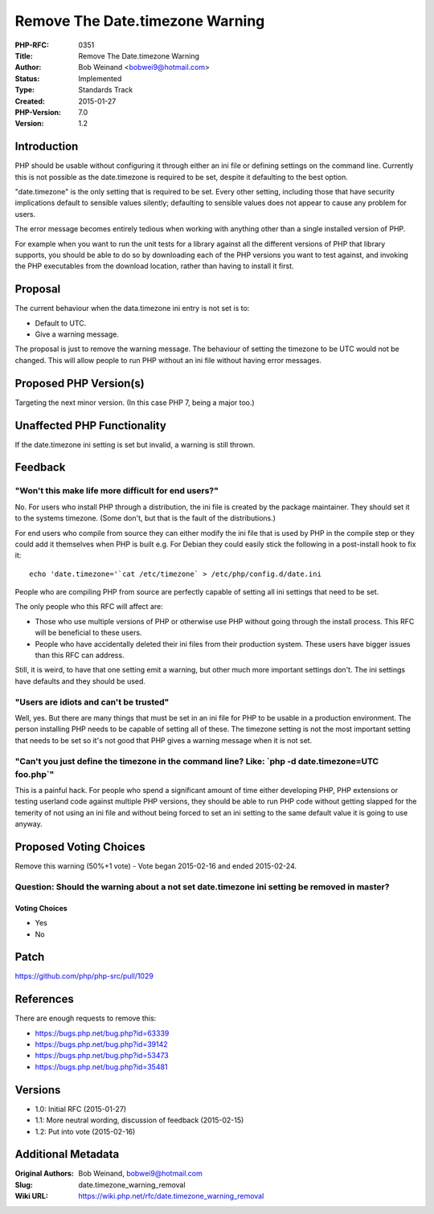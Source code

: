 Remove The Date.timezone Warning
================================

:PHP-RFC: 0351
:Title: Remove The Date.timezone Warning
:Author: Bob Weinand <bobwei9@hotmail.com>
:Status: Implemented
:Type: Standards Track
:Created: 2015-01-27
:PHP-Version: 7.0
:Version: 1.2

Introduction
------------

PHP should be usable without configuring it through either an ini file
or defining settings on the command line. Currently this is not possible
as the date.timezone is required to be set, despite it defaulting to the
best option.

"date.timezone" is the only setting that is required to be set. Every
other setting, including those that have security implications default
to sensible values silently; defaulting to sensible values does not
appear to cause any problem for users.

The error message becomes entirely tedious when working with anything
other than a single installed version of PHP.

For example when you want to run the unit tests for a library against
all the different versions of PHP that library supports, you should be
able to do so by downloading each of the PHP versions you want to test
against, and invoking the PHP executables from the download location,
rather than having to install it first.

Proposal
--------

The current behaviour when the data.timezone ini entry is not set is to:

-  Default to UTC.
-  Give a warning message.

The proposal is just to remove the warning message. The behaviour of
setting the timezone to be UTC would not be changed. This will allow
people to run PHP without an ini file without having error messages.

Proposed PHP Version(s)
-----------------------

Targeting the next minor version. (In this case PHP 7, being a major
too.)

Unaffected PHP Functionality
----------------------------

If the date.timezone ini setting is set but invalid, a warning is still
thrown.

Feedback
--------

"Won't this make life more difficult for end users?"
~~~~~~~~~~~~~~~~~~~~~~~~~~~~~~~~~~~~~~~~~~~~~~~~~~~~

No. For users who install PHP through a distribution, the ini file is
created by the package maintainer. They should set it to the systems
timezone. (Some don't, but that is the fault of the distributions.)

For end users who compile from source they can either modify the ini
file that is used by PHP in the compile step or they could add it
themselves when PHP is built e.g. For Debian they could easily stick the
following in a post-install hook to fix it:

::

     echo 'date.timezone='`cat /etc/timezone` > /etc/php/config.d/date.ini
     

People who are compiling PHP from source are perfectly capable of
setting all ini settings that need to be set.

The only people who this RFC will affect are:

-  Those who use multiple versions of PHP or otherwise use PHP without
   going through the install process. This RFC will be beneficial to
   these users.
-  People who have accidentally deleted their ini files from their
   production system. These users have bigger issues than this RFC can
   address.

Still, it is weird, to have that one setting emit a warning, but other
much more important settings don't. The ini settings have defaults and
they should be used.

"Users are idiots and can't be trusted"
~~~~~~~~~~~~~~~~~~~~~~~~~~~~~~~~~~~~~~~

Well, yes. But there are many things that must be set in an ini file for
PHP to be usable in a production environment. The person installing PHP
needs to be capable of setting all of these. The timezone setting is not
the most important setting that needs to be set so it's not good that
PHP gives a warning message when it is not set.

"Can't you just define the timezone in the command line? Like: \`php -d date.timezone=UTC foo.php`"
~~~~~~~~~~~~~~~~~~~~~~~~~~~~~~~~~~~~~~~~~~~~~~~~~~~~~~~~~~~~~~~~~~~~~~~~~~~~~~~~~~~~~~~~~~~~~~~~~~~

This is a painful hack. For people who spend a significant amount of
time either developing PHP, PHP extensions or testing userland code
against multiple PHP versions, they should be able to run PHP code
without getting slapped for the temerity of not using an ini file and
without being forced to set an ini setting to the same default value it
is going to use anyway.

Proposed Voting Choices
-----------------------

Remove this warning (50%+1 vote) - Vote began 2015-02-16 and ended
2015-02-24.

Question: Should the warning about a not set date.timezone ini setting be removed in master?
~~~~~~~~~~~~~~~~~~~~~~~~~~~~~~~~~~~~~~~~~~~~~~~~~~~~~~~~~~~~~~~~~~~~~~~~~~~~~~~~~~~~~~~~~~~~

Voting Choices
^^^^^^^^^^^^^^

-  Yes
-  No

Patch
-----

https://github.com/php/php-src/pull/1029

References
----------

There are enough requests to remove this:

-  https://bugs.php.net/bug.php?id=63339
-  https://bugs.php.net/bug.php?id=39142
-  https://bugs.php.net/bug.php?id=53473
-  https://bugs.php.net/bug.php?id=35481

Versions
--------

-  1.0: Initial RFC (2015-01-27)
-  1.1: More neutral wording, discussion of feedback (2015-02-15)
-  1.2: Put into vote (2015-02-16)

Additional Metadata
-------------------

:Original Authors: Bob Weinand, bobwei9@hotmail.com
:Slug: date.timezone_warning_removal
:Wiki URL: https://wiki.php.net/rfc/date.timezone_warning_removal
